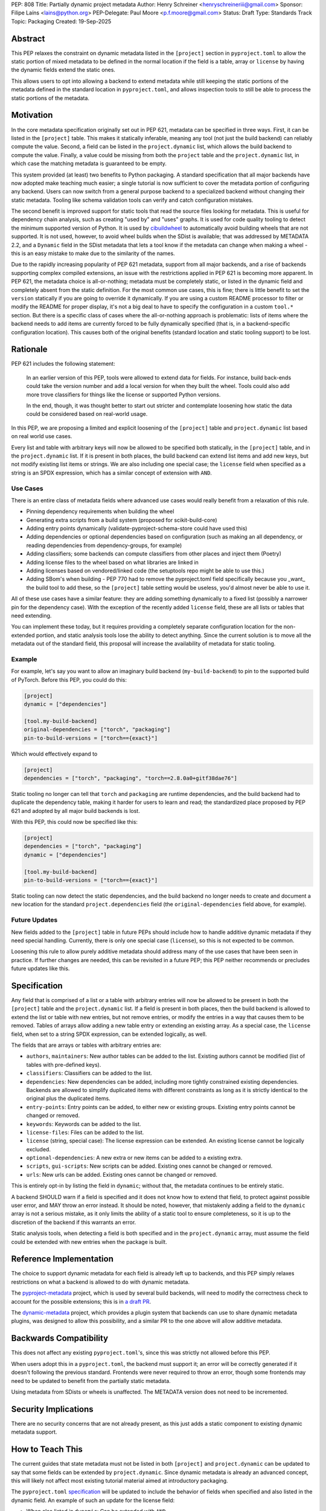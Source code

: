 PEP: 808
Title: Partially dynamic project metadata
Author: Henry Schreiner <henryschreineriii@gmail.com>
Sponsor: Filipe Laíns <lains@python.org>
PEP-Delegate: Paul Moore <p.f.moore@gmail.com>
Status: Draft
Type: Standards Track
Topic: Packaging
Created: 19-Sep-2025



Abstract
========

This PEP relaxes the constraint on dynamic metadata listed in the ``[project]``
section in ``pyproject.toml`` to allow the static portion of mixed metadata to
be defined in the normal location if the field is a table, array or ``license``
by having the dynamic fields extend the static ones.

This allows users to opt into allowing a backend to extend metadata while still
keeping the static portions of the metadata defined in the standard location in
``pyproject.toml``, and allows inspection tools to still be able to process the
static portions of the metadata.


Motivation
==========

In the core metadata specification originally set out in PEP 621, metadata can
be specified in three ways. First, it can be listed in the ``[project]`` table.
This makes it statically inferable, meaning any tool (not just the build
backend) can reliably compute the value. Second, a field can be listed in the
``project.dynamic`` list, which allows the build backend to compute the value.
Finally, a value could be missing from both the ``project`` table and the
``project.dynamic`` list, in which case the matching metadata is guaranteed to
be empty.

This system provided (at least) two benefits to Python packaging. A standard
specification that all major backends have now adopted make teaching much
easier; a single tutorial is now sufficient to cover the metadata portion of
configuring any backend. Users can now switch from a general purpose backend to
a specialized backend without changing their static metadata. Tooling like
schema validation tools can verify and catch configuration mistakes.

The second benefit is improved support for static tools that read the source
files looking for metadata. This is useful for dependency chain analysis, such
as creating "used by" and "uses" graphs. It is used for code quality tooling to
detect the minimum supported version of Python. It is used by `cibuildwheel
<cibuildwheel_>`__ to automatically avoid building wheels that are not
supported. It is not used, however, to avoid wheel builds when the SDist is
available; that was addressed by METADATA 2.2, and a ``Dynamic`` field in the
SDist metadata that lets a tool know if the metadata can change when making a
wheel - this is an easy mistake to make due to the similarity of the names.

Due to the rapidly increasing popularity of PEP 621 metadata, support from all
major backends, and a rise of backends supporting complex compiled extensions,
an issue with the restrictions applied in PEP 621 is becoming more apparent. In
PEP 621, the metadata choice is all-or-nothing; metadata must be completely
static, or listed in the dynamic field and completely absent from the static
definition. For the most common use cases, this is fine; there is little
benefit to set the ``version`` statically if you are going to override it
dynamically. If you are using a custom README processor to filter or modify the
README for proper display, it's not a big deal to have to specify the
configuration in a custom ``tool.*`` section. But there is a specific class of
cases where the all-or-nothing approach is problematic: lists of items where
the backend needs to add items are currently forced to be fully dynamically
specified (that is, in a backend-specific configuration location). This causes
both of the original benefits (standard location and static tooling support) to
be lost.

Rationale
=========


PEP 621 includes the following statement:

    In an earlier version of this PEP, tools were allowed to extend data for
    fields. For instance, build back-ends could take the version number and add
    a local version for when they built the wheel. Tools could also add more
    trove classifiers for things like the license or supported Python versions.

    In the end, though, it was thought better to start out stricter and
    contemplate loosening how static the data could be considered based on
    real-world usage.

In this PEP, we are proposing a limited and explicit loosening of the
``[project]`` table and ``project.dynamic`` list based on real world use cases.

Every list and table with arbitrary keys will now be allowed to be specified
both statically, in the ``[project]`` table, and in the ``project.dynamic``
list. If it is present in both places, the build backend can extend list items
and add new keys, but not modify existing list items or strings. We are also
including one special case; the ``license`` field when specified as a string is
an SPDX expression, which has a similar concept of extension with ``AND``.


Use Cases
---------

There is an entire class of metadata fields where advanced use cases
would really benefit from a relaxation of this rule.

- Pinning dependency requirements when building the wheel
- Generating extra scripts from a build system (proposed for scikit-build-core)
- Adding entry points dynamically (validate-pyproject-schema-store could have
  used this)
- Adding dependencies or optional dependencies based on configuration (such as
  making an all dependency, or reading dependencies from dependency-groups, for
  example)
- Adding classifiers; some backends can compute classifiers from other places
  and inject them (Poetry)
- Adding license files to the wheel based on what libraries are linked in
- Adding licenses based on vendored/linked code (the setuptools repo might be
  able to use this.)
- Adding SBom's when building - PEP 770 had to remove the pyproject.toml field
  specifically because you _want_ the build tool to add these, so the
  ``[project]`` table setting would be useless, you'd almost never be able to use
  it.

All of these use cases have a similar feature: they are adding something
dynamically to a fixed list (possibly a narrower pin for the dependency case).
With the exception of the recently added ``license`` field, these are all lists
or tables that need extending.

You can implement these today, but it requires providing a completely separate
configuration location for the non-extended portion, and static analysis tools
lose the ability to detect anything. Since the current solution is to move all
the metadata out of the standard field, this proposal will increase the
availability of metadata for static tooling.


Example
-------

For example, let's say you want to allow an imaginary build backend
(``my-build-backend``) to pin to the supported build of PyTorch.  Before this
PEP, you could do this:

.. code-block:: toml

    [project]
    dynamic = ["dependencies"]

    [tool.my-build-backend]
    original-dependencies = ["torch", "packaging"]
    pin-to-build-versions = ["torch=={exact}"]

Which would effectively expand to

.. code-block:: toml

    [project]
    dependencies = ["torch", "packaging", "torch==2.8.0a0+gitf38dae76"]

Static tooling no longer can tell that ``torch`` and ``packaging`` are runtime
dependencies, and the build backend had to duplicate the dependency table,
making it harder for users to learn and read; the standardized place proposed
by PEP 621 and adopted by all major build backends is lost.

With this PEP, this could now be specified like this:

.. code-block:: toml

    [project]
    dependencies = ["torch", "packaging"]
    dynamic = ["dependencies"]

    [tool.my-build-backend]
    pin-to-build-versions = ["torch=={exact}"]

Static tooling can now detect the static dependencies, and the build backend no
longer needs to create and document a new location for the standard
``project.dependencies`` field (the ``original-dependencies`` field above, for example).

Future Updates
--------------

New fields added to the ``[project]`` table in future PEPs should include how
to handle additive dynamic metadata if they need special handling. Currently,
there is only one special case (``license``), so this is not expected to be
common.

Loosening this rule to allow purely additive metadata should address many of
the use cases that have been seen in practice. If further changes are needed,
this can be revisited in a future PEP; this PEP neither recommends or precludes
future updates like this.


Specification
=============

Any field that is comprised of a list or a table with arbitrary entries will
now be allowed to be present in both the ``[project]`` table and the
``project.dynamic`` list. If a field is present in both places, then the build
backend is allowed to extend the list or table with new entries, but not remove
entries, or modify the entries in a way that causes them to be removed. Tables
of arrays allow adding a new table entry or extending an existing array. As a
special case, the ``license`` field, when set to a string SPDX expression, can be
extended logically, as well.

The fields that are arrays or tables with arbitrary entries are:

* ``authors``, ``maintainers``: New author tables can be added to the list.
  Existing authors cannot be modified (list of tables with pre-defined keys).
* ``classifiers``: Classifiers can be added to the list.
* ``dependencies``: New dependencies can be added, including more tightly
  constrained existing dependencies. Backends are allowed to simplify
  duplicated items with different constraints as long as it is strictly
  identical to the original plus the duplicated items.
* ``entry-points``: Entry points can be added, to either new or existing
  groups. Existing entry points cannot be changed or removed.
* ``keywords``: Keywords can be added to the list.
* ``license-files``: Files can be added to the list.
* ``license`` (string, special case): The license expression can be extended.
  An existing license cannot be logically excluded.
* ``optional-dependencies``: A new extra or new items can be added to a
  existing extra.
* ``scripts``, ``gui-scripts``: New scripts can be added. Existing ones cannot
  be changed or removed.
* ``urls``: New urls can be added. Existing ones cannot be changed or removed.

This is entirely opt-in by listing the field in ``dynamic``; without that, the
metadata continues to be entirely static.

A backend SHOULD warn if a field is specified and it does not know how to
extend that field, to protect against possible user error, and MAY throw an
error instead. It should be noted, however, that mistakenly adding a field to
the ``dynamic`` array is not a serious mistake, as it only limits the ability
of a static tool to ensure completeness, so it is up to the discretion of the
backend if this warrants an error.

Static analysis tools, when detecting a field is both specified and in the
``project.dynamic`` array, must assume the field could be extended with new
entries when the package is built.


Reference Implementation
========================

The choice to support dynamic metadata for each field is already left up to
backends, and this PEP simply relaxes restrictions on what a backend is allowed
to do with dynamic metadata.

The `pyproject-metadata <pyprojectmetadata>`__ project, which is used by
several build backends, will need to modify the correctness check to account
for the possible extensions; this is in `a draft PR <pyprojectmetdatapr>`__.

The `dynamic-metadata <dynamicmetadata>`__ project, which provides a plugin
system that backends can use to share dynamic metadata plugins, was designed to
allow this possibility, and a similar PR to the one above will allow additive
metadata.

Backwards Compatibility
=======================

This does not affect any existing ``pyproject.toml``'s, since this was strictly
not allowed before this PEP.

When users adopt this in a ``pyproject.toml``, the backend must support it; an
error will be correctly generated if it doesn't following the previous
standard.  Frontends were never required to throw an error, though some
frontends may need to be updated to benefit from the partially static metadata.

Using metadata from SDists or wheels is unaffected. The METADATA version does
not need to be incremented.

Security Implications
=====================

There are no security concerns that are not already present, as this just adds
a static component to existing dynamic metadata support.

How to Teach This
=================

The current guides that state metadata must not be listed in both ``[project]``
and ``project.dynamic`` can be updated to say that some fields can be extended
by ``project.dynamic``. Since dynamic metadata is already an advanced concept,
this will likely not affect most existing tutorial material aimed at
introductory packaging.

The ``pyproject.toml`` `specification <pyprojectspec>`__ will be updated to
include the behavior of fields when specified and also listed in the dynamic
field. An example of such an update for the license field:

* When also listed in ``dynamic``: Can be extended with ``AND``


Rejected Ideas
==============

Special case some fields
------------------------

This has come up specifically for the pinning build dependency use case, but
could also be applied to more of the use cases listed. This would not cover all
the use cases seen, though, and an explicit, opt-in approach is better for
static tooling.


Include more string fields
--------------------------

There are two more string fields, namely ``version`` and ``requires-python``
(``name`` is not allowed to be specified dynamically). There did not seem to be
a pressing practical need to allow these to be extended as with ``license``,
and logical extensions are not as clear, so they are not included in this PEP.


Fully remove restrictions on backends
-------------------------------------

Another option would be to simply allow backends to do whatever they wanted if
a field is statically defined and in the dynamic array. This would sacrifice
the ability for static tooling to infer anything about the field, and could
potentially confuse users by allowing the backend to ignore or change what they
entered. This is not worse than the status quo for static tooling and dynamic
metadata, but the current proposal improves the ability of static tooling to
infer some things about dynamic fields. Knowing some of the dependencies is
better for most applications than not knowing anything about the dependencies,
for example.


References
==========

.. _cibuildwheel: https://cibuildwheel.pypa.io
.. _pyprojectspec: https://packaging.python.org/en/latest/specifications/pyproject-toml
.. _pyprojectmetadata: https://github.com/pypa/pyproject-metadata
.. _pyprojectmetadatapr: https://github.com/pypa/pyproject-metadata/pull/241
.. _dynamicmetadata: https://github.com/scikit-build/dynamic-metadata


Copyright
=========

This document is placed in the public domain or under the
CC0-1.0-Universal license, whichever is more permissive.
